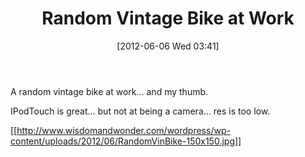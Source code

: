 #+POSTID: 6261
#+DATE: [2012-06-06 Wed 03:41]
#+OPTIONS: toc:nil num:nil todo:nil pri:nil tags:nil ^:nil TeX:nil
#+CATEGORY: Article
#+TAGS: Motorcycle, Vintage
#+TITLE: Random Vintage Bike at Work

A random vintage bike at work... and my thumb. 

IPodTouch is great... but not at being a camera... res is too low.

[[http://www.wisdomandwonder.com/wordpress/wp-content/uploads/2012/06/RandomVinBike.jpg][[[http://www.wisdomandwonder.com/wordpress/wp-content/uploads/2012/06/RandomVinBike-150x150.jpg]]]]



